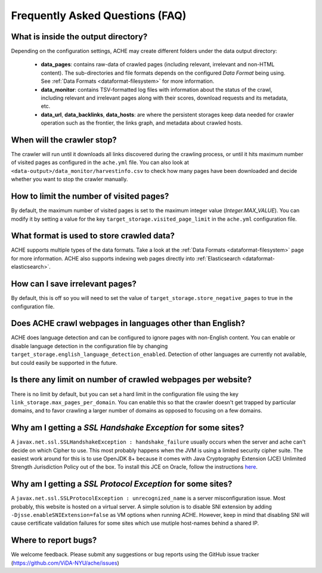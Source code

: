 Frequently Asked Questions (FAQ)
================================

What is inside the output directory?
------------------------------------

Depending on the configuration settings, ACHE may create different folders under the data output directory:

  * **data_pages**: contains raw-data of crawled pages (including relevant, irrelevant and non-HTML content). The sub-directories and file formats depends on the configured *Data Format* being using. See :ref:`Data Formats <dataformat-filesystem>` for more information.
  * **data_monitor**: contains TSV-formatted log files with information about the status of the crawl, including relevant and irrelevant pages along with their scores, download requests and its metadata, etc.
  * **data_url**, **data_backlinks**, **data_hosts**: are where the persistent storages keep data needed for crawler operation such as the frontier, the links graph, and metadata about crawled hosts.

When will the crawler stop?
---------------------------
The crawler will run until it downloads all links discovered during the crawling process, or until it hits maximum number of visited pages as configured in the ``ache.yml`` file.
You can also look at ``<data-output>/data_monitor/harvestinfo.csv`` to check how many pages have been downloaded and decide whether you want to stop the crawler manually.

How to limit the number of visited pages?
-----------------------------------------
By default, the maximum number of visited pages is set to the maximum integer value (*Integer.MAX_VALUE*).
You can modify it by setting a value for the key ``target_storage.visited_page_limit`` in the ``ache.yml`` configuration file.

What format is used to store crawled data?
------------------------------------------
ACHE supports multiple types of the data formats. Take a look at the :ref:`Data Formats <dataformat-filesystem>` page for more information.
ACHE also supports indexing web pages directly into :ref:`Elasticsearch <dataformat-elasticsearch>`.

How can I save irrelevant pages?
--------------------------------
By default, this is off so you will need to set the value of ``target_storage.store_negative_pages`` to true in the configuration file.

Does ACHE crawl webpages in languages other than English?
---------------------------------------------------------
ACHE does language detection and can be configured to ignore pages with non-English content.
You can enable or disable language detection in the configuration file by changing ``target_storage.english_language_detection_enabled``.
Detection of other languages are currently not available, but could easily be supported in the future.

Is there any limit on number of crawled webpages per website?
-------------------------------------------------------------
There is no limit by default, but you can set a hard limit in the configuration file using the key ``link_storage.max_pages_per_domain``.
You can enable this so that the crawler doesn't get trapped by particular domains, and to favor crawling a larger number of domains as opposed to focusing on a few domains.

Why am I getting a *SSL Handshake Exception* for some sites?
----------------------------------------------------------------------------------------------
A ``javax.net.ssl.SSLHandshakeException : handshake_failure`` usually occurs when the server and ache can't decide on which Cipher to use. This most probably happens when the JVM is using a limited security cipher suite. The easiest work around for this is to use OpenJDK 8+ because it comes with Java Cryptography Extension (JCE) Unlimited Strength Jurisdiction Policy out of the box. To install this JCE on Oracle, follow the instructions `here <https://github.com/ViDA-NYU/ache/issues/95>`_.

Why am I getting a *SSL Protocol Exception* for some sites?
---------------------------------------------------------------------------------------------
A ``javax.net.ssl.SSLProtocolException : unrecognized_name`` is a server misconfiguration issue. Most probably, this website is hosted on a virtual server. A simple solution is to disable SNI extension by adding ``-Djsse.enableSNIExtension=false`` as VM options when running ACHE. However, keep in mind that disabling SNI will cause certificate validation failures for some sites which use mutiple host-names behind a shared IP.


Where to report bugs?
---------------------
We welcome feedback. Please submit any suggestions or bug reports using the GitHub issue tracker (https://github.com/ViDA-NYU/ache/issues)
